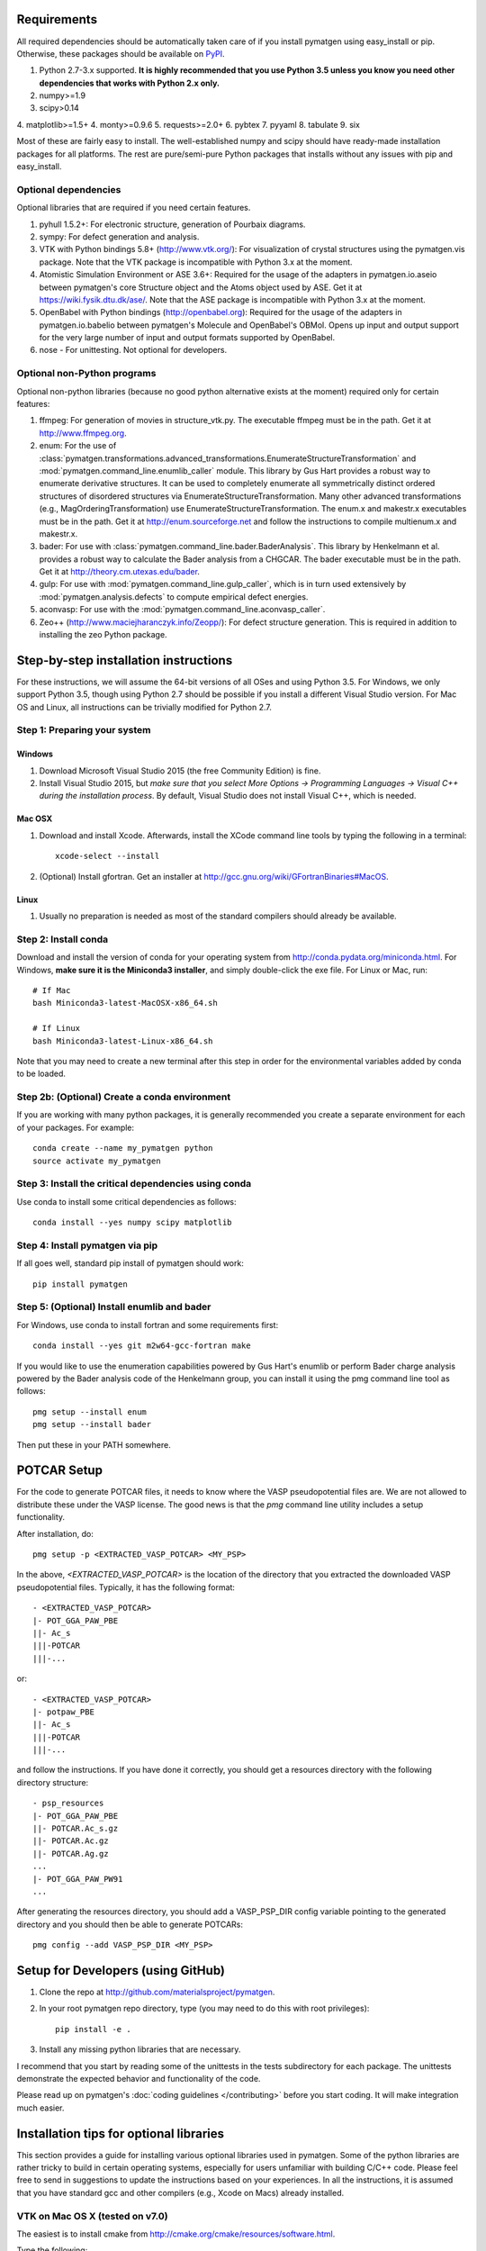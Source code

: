 Requirements
============

All required dependencies should be automatically taken care of if you
install pymatgen using easy_install or pip. Otherwise, these packages should
be available on `PyPI <http://pypi.python.org>`_.

1. Python 2.7-3.x supported. **It is highly recommended that you use Python 3.5
   unless you know you need other dependencies that works with Python 2.x
   only.**
2. numpy>=1.9
3. scipy>0.14
4. matplotlib>=1.5+
4. monty>=0.9.6
5. requests>=2.0+
6. pybtex
7. pyyaml
8. tabulate
9. six

Most of these are fairly easy to install. The well-established numpy and scipy
should have ready-made installation packages for all platforms. The rest are
pure/semi-pure Python packages that installs without any issues with pip and
easy_install.

Optional dependencies
---------------------

Optional libraries that are required if you need certain features.

1. pyhull 1.5.2+: For electronic structure, generation of Pourbaix diagrams.
2. sympy: For defect generation and analysis.
3. VTK with Python bindings 5.8+ (http://www.vtk.org/): For visualization of
   crystal structures using the pymatgen.vis package. Note that the VTK
   package is incompatible with Python 3.x at the moment.
4. Atomistic Simulation Environment or ASE 3.6+: Required for the usage of the
   adapters in pymatgen.io.aseio between pymatgen's core Structure object and
   the Atoms object used by ASE. Get it at https://wiki.fysik.dtu.dk/ase/.
   Note that the ASE package is incompatible with Python 3.x at the moment.
5. OpenBabel with Python bindings (http://openbabel.org): Required for the
   usage of the adapters in pymatgen.io.babelio between pymatgen's Molecule
   and OpenBabel's OBMol. Opens up input and output support for the very large
   number of input and output formats supported by OpenBabel.
6. nose - For unittesting. Not optional for developers.

Optional non-Python programs
----------------------------

Optional non-python libraries (because no good python alternative exists at
the moment) required only for certain features:

1. ffmpeg: For generation of movies in structure_vtk.py. The executable ffmpeg
   must be in the path. Get it at http://www.ffmpeg.org.
2. enum: For the use of
   :class:`pymatgen.transformations.advanced_transformations.EnumerateStructureTransformation`
   and :mod:`pymatgen.command_line.enumlib_caller` module. This library by Gus
   Hart provides a robust way to enumerate derivative structures. It can be
   used to completely enumerate all symmetrically distinct ordered structures
   of disordered structures via EnumerateStructureTransformation. Many other
   advanced transformations (e.g., MagOrderingTransformation) use
   EnumerateStructureTransformation. The enum.x and makestr.x
   executables must be in the path. Get it at http://enum.sourceforge.net and
   follow the instructions to compile multienum.x and makestr.x.
3. bader: For use with :class:`pymatgen.command_line.bader.BaderAnalysis`.
   This library by Henkelmann et al. provides a robust way to calculate the
   Bader analysis from a CHGCAR. The bader executable must be in the path.
   Get it at http://theory.cm.utexas.edu/bader.
4. gulp: For use with :mod:`pymatgen.command_line.gulp_caller`,
   which is in turn used extensively by :mod:`pymatgen.analysis.defects` to
   compute empirical defect energies.
5. aconvasp: For use with the :mod:`pymatgen.command_line.aconvasp_caller`.
6. Zeo++ (http://www.maciejharanczyk.info/Zeopp/): For defect structure
   generation. This is required in addition to installing the zeo Python
   package.


Step-by-step installation instructions
======================================

For these instructions, we will assume the 64-bit versions of all OSes and
using Python 3.5. For Windows, we only support Python 3.5, though using
Python 2.7 should be possible if you install a different Visual Studio
version. For Mac OS and Linux, all instructions can be trivially modified for
Python 2.7.

Step 1: Preparing your system
-----------------------------

Windows
~~~~~~~

1. Download Microsoft Visual Studio 2015 (the free Community Edition) is fine.
2. Install Visual Studio 2015, but *make sure that you select More Options ->
   Programming Languages -> Visual C++ during the installation process*. By
   default, Visual Studio does not install Visual C++, which is needed.

Mac OSX
~~~~~~~

1. Download and install Xcode. Afterwards, install the XCode command line
   tools by typing the following in a terminal::

        xcode-select --install

2. (Optional) Install gfortran.  Get an installer at
   http://gcc.gnu.org/wiki/GFortranBinaries#MacOS.

Linux
~~~~~

1. Usually no preparation is needed as most of the standard compilers should
   already be available.

Step 2: Install conda
---------------------

Download and install the version of conda for your operating system from
http://conda.pydata.org/miniconda.html. For Windows, **make sure it is the
Miniconda3 installer**, and simply double-click the exe file. For Linux or Mac,
run::

    # If Mac
    bash Miniconda3-latest-MacOSX-x86_64.sh

    # If Linux
    bash Miniconda3-latest-Linux-x86_64.sh

Note that you may need to create a new terminal after this step in order for
the environmental variables added by conda to be loaded.

Step 2b: (Optional) Create a conda environment
----------------------------------------------

If you are working with many python packages, it is generally recommended you
create a separate environment for each of your packages. For example::

    conda create --name my_pymatgen python
    source activate my_pymatgen

Step 3: Install the critical dependencies using conda
-----------------------------------------------------

Use conda to install some critical dependencies as follows::

    conda install --yes numpy scipy matplotlib

Step 4: Install pymatgen via pip
--------------------------------

If all goes well, standard pip install of pymatgen should work::

    pip install pymatgen

Step 5: (Optional) Install enumlib and bader
--------------------------------------------

For Windows, use conda to install fortran and some requirements first::

    conda install --yes git m2w64-gcc-fortran make

If you would like to use the enumeration capabilities powered by Gus Hart's
enumlib or perform Bader charge analysis powered by the Bader analysis code
of the Henkelmann group, you can install it using the pmg command line tool
as follows::

   pmg setup --install enum
   pmg setup --install bader

Then put these in your PATH somewhere.

POTCAR Setup
============

For the code to generate POTCAR files, it needs to know where the VASP
pseudopotential files are.  We are not allowed to distribute these under the
VASP license. The good news is that the `pmg` command line utility includes a
setup functionality.

After installation, do::

    pmg setup -p <EXTRACTED_VASP_POTCAR> <MY_PSP>

In the above, `<EXTRACTED_VASP_POTCAR>` is the location of the directory that
you extracted the downloaded VASP pseudopotential files. Typically, it has
the following format::

    - <EXTRACTED_VASP_POTCAR>
    |- POT_GGA_PAW_PBE
    ||- Ac_s
    |||-POTCAR
    |||-...

or::

    - <EXTRACTED_VASP_POTCAR>
    |- potpaw_PBE
    ||- Ac_s
    |||-POTCAR
    |||-...

and follow the instructions. If you have done it correctly, you should get a
resources directory with the following directory structure::

	- psp_resources
	|- POT_GGA_PAW_PBE
	||- POTCAR.Ac_s.gz
	||- POTCAR.Ac.gz
	||- POTCAR.Ag.gz
	...
	|- POT_GGA_PAW_PW91
	...

After generating the resources directory, you should add a VASP_PSP_DIR config
variable pointing to the generated directory and you should then be
able to generate POTCARs::

    pmg config --add VASP_PSP_DIR <MY_PSP>

Setup for Developers (using GitHub)
===================================

1. Clone the repo at http://github.com/materialsproject/pymatgen.

2. In your root pymatgen repo directory, type (you may need to do this with root
   privileges)::

      pip install -e .

3. Install any missing python libraries that are necessary.

I recommend that you start by reading some of the unittests in the tests
subdirectory for each package. The unittests demonstrate the expected behavior
and functionality of the code.

Please read up on pymatgen's :doc:`coding guidelines </contributing>` before
you start coding. It will make integration much easier.

Installation tips for optional libraries
========================================

This section provides a guide for installing various optional libraries used in
pymatgen.  Some of the python libraries are rather tricky to build in certain
operating systems, especially for users unfamiliar with building C/C++ code.
Please feel free to send in suggestions to update the instructions based on
your experiences. In all the instructions, it is assumed that you have standard
gcc and other compilers (e.g., Xcode on Macs) already installed.

VTK on Mac OS X (tested on v7.0)
--------------------------------

The easiest is to install cmake from
http://cmake.org/cmake/resources/software.html.

Type the following::

	cd VTK (this is the directory you expanded VTK into)
	mkdir build
	cd build
	ccmake .. (this uses cmake in an interactive manner)

Press "t" to toggle advanced mode. Then press "c" to do an initial
configuration. After the list of parameters come out, ensure that the
PYTHON_VERSION is set to 3, the VTK_WRAP_PYTHON is set to ON, and
BUILD_SHARED_LIBS is set to ON. You may also need to modify the python
paths and library paths if they are in non-standard locations. For example, if
you have installed the official version of Python instead of using the
Mac-provided version, you will probably need to edit the CMakeCache Python
links. Example configuration for Python 3.5 installed using conda is given
below (only variables that need to be modified/checked are shown)::

    PYTHON_EXECUTABLE:FILEPATH=/Users/<username>/miniconda3/bin/python3
    PYTHON_INCLUDE_DIR:PATH=/Users/<username>/miniconda3/include/python3.5m
    PYTHON_LIBRARY:FILEPATH=/Users/<username>/miniconda3/lib/libpython3.5m.dylib
    VTK_INSTALL_PYTHON_MODULE_DIR:PATH=/Users/<username>/miniconda3/lib/python3.5/site-packages
    VTK_PYTHON_VERSION:STRING=3
    VTK_WRAP_PYTHON:BOOL=ON

Then press "c" again to configure and finally "g" to generate the required
make files After the CMakeCache.txt file is generated, type::

	make -j 4
	sudo make install

With any luck, you should have vtk with the necessary python wrappers
installed. You can test this by going into a python terminal and trying::

    import vtk

OpenBabel Mac OS X (tested on v2.3.2)
-------------------------------------

Openbabel must be compiled with python bindings for integration with pymatgen.
Here are the steps that I took to make it work:

1. Install cmake from http://cmake.org/cmake/resources/software.html.

2. Install pcre-8.33 from
   ftp://ftp.csx.cam.ac.uk/pub/software/programming/pcre/pcre-8.33.tar.gz.

3. Install pkg-config-0.28 using MacPorts or from
   http://pkgconfig.freedesktop.org/releases/pkg-config-0.28.tar.gz.

4. Install SWIG from
   http://prdownloads.sourceforge.net/swig/swig-2.0.10.tar.gz.

5. Download openbabel 2.3.2 *source code* from
   https://sourceforge.net/projects/openbabel/files/openbabel/2.3.2/.

6. Download Eigen version 3.1.2 from
   http://bitbucket.org/eigen/eigen/get/3.1.2.tar.gz.

7. Extract your Eigen and openbabel source distributions::

    tar -zxvf openbabel-2.3.2.tar.gz
    tar -zxvf eigen3.tar.gz

8. Now you should have two directories. Assuming that your openbabel src is in
   a directory called "openbabel-2.3.2" and your eigen source is in a directory
   called "eigen3", do the following steps::

    mv openbabel-2.3.2 ob-src
    cd ob-src/scripts/python; rm openbabel.py openbabel-python.cpp; cd ../../..

9. Edit ob-src/scripts/CMakeLists.txt, jump to line 70, change “eigen2_define”
   to “eigen_define”.

10. Let's create a build directory::

        mkdir ob-build
        cd ob-build
        cmake -DPYTHON_BINDINGS=ON -DRUN_SWIG=ON -DEIGEN3_INCLUDE_DIR=../eigen3 ../ob-src 2>&1 | tee cmake.out

11. Before proceeding further, similar to the VTK installation process in the
    previous section, you may also need to modify the CMakeCache.txt
    file by hand if your python paths and library paths if they are in
    non-standard locations. For example, if you have installed the official
    version of Python instead of using the Mac-provided version,
    you will probably need to edit the CMakeCache Python links. Example
    configuration for Python 2.7 is given below (only variables that need to
    be modified are shown)::

        //Path to a program.
        PYTHON_EXECUTABLE:FILEPATH=/Library/Frameworks/Python.framework/Versions/2.7/bin/python

        //Path to a file.
        PYTHON_INCLUDE_DIR:PATH=/Library/Frameworks/Python.framework/Versions/2.7/Headers

        //Path to a library.
        PYTHON_LIBRARY:FILEPATH=/Library/Frameworks/Python.framework/Versions/2.7/lib/libpython2.7.dylib

12. If you are using Mavericks (OSX 10.9) and encounter errors relating to <tr1/memory>, you might also need to include
    the following flag in your CMakeCache.txt::

		CMAKE_CXX_FLAGS:STRING=-stdlib=libstdc++

13. Run make and install as follows::

        make -j2
        sudo make install

14. With any luck, you should have openbabel with python bindings installed.
    You can test your installation by trying to import openbabel from the
    python command line. Please note that despite best efforts,
    openbabel seems to install the python bindings into /usr/local/lib even
    if your Python is not the standard Mac version. In that case,
    you may need to add the following into your .bash_profile::

        export PYTHONPATH=/usr/local/lib:$PYTHONPATH

Enumlib (updated Mar 2016)
--------------------------

The author now has his own Github repo with the relevant instructions to
compile a newer version of enumlib. Follow the instructions given at the
`enumlib repo <https://github.com/msg-byu/enumlib>`_.

Zeo++
-----

If you use the defects analysis package, you will need to installZeo++/Voro++.
Here are the steps you need to follow (thanks to Bharat)

Download and install Voro++::

    mkdir Voro++
    mkdir Voro++/voro
    cd Voro++/voro
    svn checkout --username anonsvn https://code.lbl.gov/svn/voro/trunk  # password is 'anonsvn'
    cd trunk

Add -fPIC to the CFLAGS variable in config.mk, and then::

    make

Download and install Zeo++::

    mkdir Zeo++
    mkdir Zeo++/zeo
    cd Zeo++/zeo
    svn checkout --username anonsvn https://code.lbl.gov/svn/zeo/trunk  # password is 'anonsvn'
    cd trunk
    make dylib

Create python bindings with Cython::

    pip install cython
    cd cython_wrapper
    python setup_alt.py develop

To test that the installation worked, here is an example series of things you
can do using pymatgen::

    In [1]: from pymatgen.analysis.defects.point_defects import Interstitial

    In [2]: from pymatgen.core.structure import Structure

    In [3]: structure = Structure.from_file('/path/to/file')

    In [4]: radii, valences = {}, {}

    In [5]: for element in structure.composition.elements:
       ...:     radii[element.symbol] = element.atomic_radius
       ...:     valence = element.group  # Just a first guess..
       ...:     if element.group > 12:
       ...:         valence -= 10
       ...:     valences[element.symbol] = valence

    In [6]: interstitial = Interstitial(structure, radii=radii, valences=valences)

    In [7]: interstitial._defect_sites
